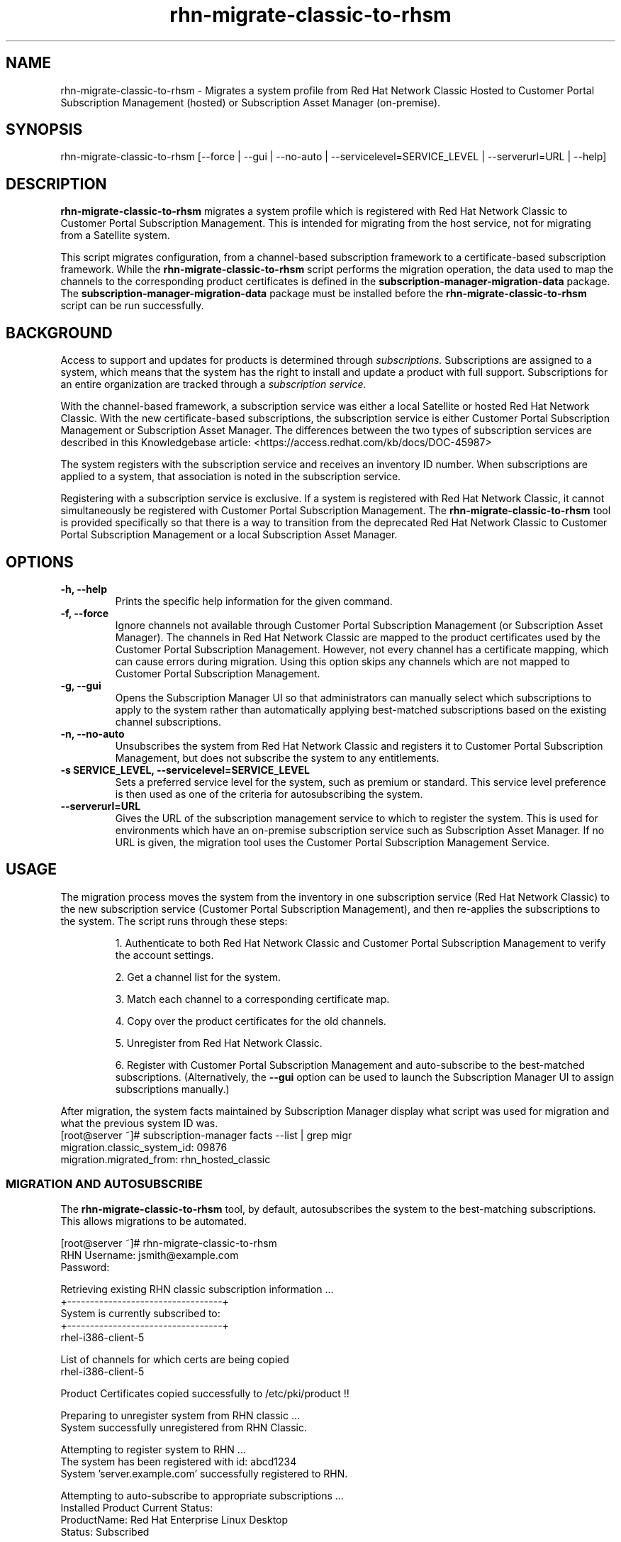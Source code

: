 .\" Copyright 2011 Red Hat, Inc.
.\"
.\" This man page is free documentation; you can redistribute it and/or modify
.\" it under the terms of the GNU General Public License as published by
.\" the Free Software Foundation; either version 2 of the License, or
.\" (at your option) any later version.
.\"
.\" This program is distributed in the hope that it will be useful,
.\" but WITHOUT ANY WARRANTY; without even the implied warranty of
.\" MERCHANTABILITY or FITNESS FOR A PARTICULAR PURPOSE.  See the
.\" GNU General Public License for more details.
.\"
.\" You should have received a copy of the GNU General Public License
.\" along with this man page; if not, write to the Free Software
.\" Foundation, Inc., 675 Mass Ave, Cambridge, MA 02139, USA.
.\"
.TH "rhn-migrate-classic-to-rhsm" "8" "September 5, 2012" "Version 0.5" ""

.SH NAME

rhn-migrate-classic-to-rhsm \- Migrates a system profile from Red Hat Network Classic Hosted to Customer Portal Subscription Management (hosted) or Subscription Asset Manager (on-premise).

.SH SYNOPSIS
rhn-migrate-classic-to-rhsm [--force | --gui | --no-auto | --servicelevel=SERVICE_LEVEL | --serverurl=URL | --help]

.SH DESCRIPTION
\fBrhn-migrate-classic-to-rhsm\fP migrates a system profile which is registered with Red Hat Network Classic to Customer Portal Subscription Management. This is intended for migrating from the host service, not for migrating from a Satellite system.

.PP
This script migrates configuration, from a channel-based subscription framework to a certificate-based subscription framework. While the \fBrhn-migrate-classic-to-rhsm\fP script performs the migration operation, the data used to map the channels to the corresponding product certificates is defined in the \fBsubscription-manager-migration-data\fP package. The \fBsubscription-manager-migration-data\fP package must be installed before the \fBrhn-migrate-classic-to-rhsm\fP script can be run successfully.

.SH BACKGROUND
Access to support and updates for products is determined through 
.I subscriptions.
Subscriptions are assigned to a system, which means that the system has the right to install and update a product with full support. Subscriptions for an entire organization are tracked through a 
.I subscription service.

.PP
With the channel-based framework, a subscription service was either a local Satellite or hosted Red Hat Network Classic. With the new certificate-based subscriptions, the subscription service is either Customer Portal Subscription Management or Subscription Asset Manager. The differences between the two types of subscription services are described in this Knowledgebase article: <https://access.redhat.com/kb/docs/DOC-45987>

.PP
The system registers with the subscription service and receives an inventory ID number. When subscriptions are applied to a system, that association is noted in the subscription service. 

.PP
Registering with a subscription service is exclusive. If a system is registered with Red Hat Network Classic, it cannot simultaneously be registered with Customer Portal Subscription Management. The 
.B rhn-migrate-classic-to-rhsm
tool is provided specifically so that there is a way to transition from the deprecated Red Hat Network Classic to Customer Portal Subscription Management or a local Subscription Asset Manager.

.SH OPTIONS
.TP
.B -h, --help
Prints the specific help information for the given command.

.TP
.B -f, --force
Ignore channels not available through Customer Portal Subscription Management (or Subscription Asset Manager). The channels in Red Hat Network Classic are mapped to the product certificates used by the Customer Portal Subscription Management. However, not every channel has a certificate mapping, which can cause errors during migration. Using this option skips any channels which are not mapped to Customer Portal Subscription Management.

.TP
.B -g, --gui
Opens the Subscription Manager UI so that administrators can manually select which subscriptions to apply to the 
system rather than automatically applying best-matched subscriptions based on the existing channel subscriptions.

.TP
.B -n, --no-auto
Unsubscribes the system from Red Hat Network Classic and registers it to Customer Portal Subscription Management, but does not subscribe the system to any entitlements.

.TP
.B -s SERVICE_LEVEL, --servicelevel=SERVICE_LEVEL
Sets a preferred service level for the system, such as premium or standard. This service level preference is then used as one of the criteria for autosubscribing the system.

.TP
.B --serverurl=URL
Gives the URL of the subscription management service to which to register the system. This is used for environments which have an on-premise subscription service such as Subscription Asset Manager. If no URL is given, the migration tool uses the Customer Portal Subscription Management Service. 

.SH USAGE
The migration process moves the system from the inventory in one subscription service (Red Hat Network Classic) to the new subscription service (Customer Portal Subscription Management), and then re-applies the subscriptions to the system. The script runs through these steps:

.IP
1. Authenticate to both Red Hat Network Classic and Customer Portal Subscription Management to verify the account settings.

.IP
2. Get a channel list for the system.

.IP
3. Match each channel to a corresponding certificate map.

.IP
4. Copy over the product certificates for the old channels.

.IP
5. Unregister from Red Hat Network Classic.

.IP
6. Register with Customer Portal Subscription Management and auto-subscribe to the best-matched subscriptions. (Alternatively, the 
.B --gui
option can be used to launch the Subscription Manager UI to assign subscriptions manually.)

.PP
After migration, the system facts maintained by Subscription Manager display what script was used for migration and what the previous system ID was. 
.nf
[root@server ~]# subscription-manager facts --list | grep migr
migration.classic_system_id: 09876
migration.migrated_from: rhn_hosted_classic
.fi

.SS MIGRATION AND AUTOSUBSCRIBE
The \fBrhn-migrate-classic-to-rhsm\fP tool, by default, autosubscribes the system to the best-matching subscriptions. This allows migrations to be automated.

.nf
[root@server ~]# rhn-migrate-classic-to-rhsm
RHN Username: jsmith@example.com
Password:

Retrieving existing RHN classic subscription information ...
+----------------------------------+
System is currently subscribed to:
+----------------------------------+
rhel-i386-client-5

List of channels for which certs are being copied
rhel-i386-client-5

Product Certificates copied successfully to /etc/pki/product !!

Preparing to unregister system from RHN classic ...
System successfully unregistered from RHN Classic.

Attempting to register system to RHN ...
The system has been registered with id: abcd1234
System 'server.example.com' successfully registered to RHN.

Attempting to auto-subscribe to appropriate subscriptions ...
Installed Product Current Status:
ProductName:            Red Hat Enterprise Linux Desktop
Status:                 Subscribed

Successfully subscribed.

Please visit https://access.redhat.com/management/consumers/abcd1234 to view the details, and to make changes if necessary.
.fi

.PP
The script prompts for a username and password to use to register the system; this same account is used to authenticate with both Red Hat Network Classic and Customer Portal Subscription Management.

.PP
Optionally, the \fB--servicelevel\fP argument sets an SLA preference to use with the system. The SLA associated with a subscription is then evaluated when determining what subscriptions to autosubscribe the system to, along with other factors like installed products, existing channel assignments, and architecture.

.nf
[root@server ~]# rhn-migrate-classic-to-rhsm --servicelevel=premium
RHN Username: jsmith@example.com
Password:

... 8< ...
.fi

.SS MIGRATION TO ON-PREMISE SERVICES
The \fBrhn-migrate-classic-to-rhsm\fP tool migrates the system to Customer Portal Subscription Management (hosted) services by default. This uses the default configuration for Subscription Manager. For infrastructures which have an on-premise subscription management service such as Subscription Asset Manager, the .

.nf
[root@server ~]# rhn-migrate-classic-to-rhsm
RHN Username: jsmith@example.com
Password:

.SS MIGRATION AND MANUALLY SELECTING SUBSCRIPTIONS
The \fB--no-auto\fP option prevents the autosubscribe step from running, while the \fB--gui\fP option opens the Subscription Manager GUI so that administrators can assign subscriptions to the system. As with the autosubscribe process, the script prompts for the RHN username and password for the user.

.nf
[root@server ~]# rhn-migrate-classic-to-rhsm --gui --no-auto
RHN Username: jsmith@example.com
Password:

Retrieving existing RHN classic subscription information ...
+----------------------------------+
System is currently subscribed to:
+----------------------------------+
rhel-i386-client-5

List of channels for which certs are being copied
rhel-i386-client-5

Product Certificates copied successfully to /etc/pki/product !!

Preparing to unregister system from RHN classic ...
System successfully unregistered from RHN Classic.

Attempting to register system to RHN ...
The system has been registered with id: abcd1234
System server.example.com successfully registered to RHN.

Launching the GUI tool to manually subscribe the system ...
.fi

.SS UNREGISTER FROM RED HAT NETWORK CLASSIC ONLY
The \fBrhn-migrate-classic-to-rhsm\fP tool can be used simply to unregister a system from Red Hat Network Classic without registering it to Customer Portal Subscription Management or assigning subscriptions to the system.

.nf
[root@server ~]# rhn-migrate-classic-to-rhsm --no-auto
RHN Username: jsmith@example.com
Password:

Retrieving existing RHN classic subscription information ...
+----------------------------------+
System is currently subscribed to:
+----------------------------------+
rhel-i386-client-5

List of channels for which certs are being copied
rhel-i386-client-5

Product Certificates copied successfully to /etc/pki/product !!

Preparing to unregister system from RHN classic ...
System successfully unregistered from RHN Classic.
.fi


.SH FILES

.IP \fI/etc/sysconfig/rhn/systemid\fP
The digital server ID for this machine if the system has been registered with Red Hat Network Classic. 
This file does not exist otherwise.

.IP \fI/etc/sysconfig/rhn/up2date\fP
The common configuration file used by RHN client programs.

.IP \fI/var/log/rhsm/rhsm.log\fP
The Subscription Manager log file. This contains any errors registering the system to Customer Portal Subscription Management or with subscribing the system to entitlements.

.IP \fI/etc/rhsm/facts/migration.facts\fP
The file which contains the migration information. This is displayed as one of the system facts by Subscription Manager.

.IP \fBsubscription-manager-migration-data.rpm\fB
The package which contains the mappings for the migration script to migrate channels to the appropriate product certificates.

.SH SEE ALSO
\fBinstall-num-migrate-to-rhsm\fP(8), \fBsubscription-manager\fP(8).


.SH AUTHORS
.PP
Paresh Mutha <pmutha@redhat.com>, Mark Huth <mhuth@redhat.com>, Tasos Papaioannou <tpapaioa@redhat.com>

.SH BUGS
.PP
Report bugs to <http://bugzilla.redhat.com>.

.SH COPYRIGHT

.PP
Copyright \(co 2012 Red Hat, Inc.

.PP
This is free software; see the source for copying conditions.  There is 
NO warranty; not even for MERCHANTABILITY or FITNESS FOR A PARTICULAR PURPOSE.
